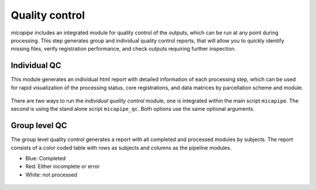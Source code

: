 .. _qc:

.. title:: Quality control report

Quality control
============================================================
*micapipe* includes an integrated module for quality control of the outputs, which can be run at any point during processing. This step generates group and individual quality control reports, that will allow you to quickly identify missing files, verify registration performance, and check outputs requiring further inspection.


Individual QC
--------------------------------------------------------

This module generates an individual html report with detailed information of each processing step, which can be used for rapid visualization of the processing status, core registrations, and data matrices by parcellation scheme and module.

.. figure:: qc_subj.png

There are two ways to run the *individual quality control* module, one is integrated within the main script ``micapipe``. The second is using the stand alone script ``micapipe_qc``. Both options use the same optional arguments.

.. tabs::

    .. tab:: micapipe

        .. code-block:: bash
           :linenos:
           :emphasize-lines: 2

           micapipe -sub <subject_id> -out <outputDirectory> -bids <BIDS-directory> \
           -QC_subj

        **Optional arguments:**

        .. list-table::
            :widths: 75 750
            :header-rows: 1
            :class: tight-table

            * - **Optional argument**
              - **Description**
            * - ``-tracts`` ``<num>``
              - Number of streamlines used when computing the tractograms in ``-SC`` (default is *40M*, where 'M' stands for millions, same as *40,000,000*). If you used a different number of streamlines in your data processing, you should use this flag for the QC and input the same number of streamlines as you previously requested.
            * - ``-ses`` ``<num>`` or ``<str>``
              - Specify the session name with this flag (default: processing is performed as a single session).
            * - ``-tmpDir`` ``<path>``
              - Specify directory for temporary processing outputs.

    .. tab:: micapipe_qc

        .. code-block:: bash
           :linenos:
           :emphasize-lines: 2

           micapipe_qc -sub <subject_id> -out <outputDirectory> -bids <BIDS-directory> \
           -QC_subj

        **Optional arguments:**

        Additional flags can be specified when running the quality control using ``micapipe_qc``

        .. list-table::
            :widths: 75 750
            :header-rows: 1
            :class: tight-table

            * - **Optional argument**
              - **Description**
            * - ``-tracts`` ``<num>``
              - Number of streamlines used when computing the tractograms in ``-SC`` (default is *40M*, where 'M' stands for millions, same as *40,000,000*). If you used a different number of streamlines in your data processing, you should use this flag for the QC and input the same number of streamlines as you previously requested.
            * - ``-ses`` ``<num>`` or ``<str>``
              - Specify the session name with this flag (default: processing is performed as a single session).
            * - ``-tmpDir`` ``<path>``
              - Specify directory for temporary processing outputs.
            * - ``-h`` or ``-help``
              - Print help with list of options
            * - ``-quiet``
              - Specify this flag to not print comments while processing
            * - ``-nocleanup``
              - When including this flag, the temporary directory will not be deleted at script completion
            * - ``-version``
              - Print software version

    .. tab:: Output

        Directories created or populated by **-QC_subj**:

        .. parsed-literal::

            - <outputDirectory>/micapipe/<sub>/QC
            - <outputDirectory>/micapipe/<sub>/QC/QC_png

        **Main output:** ``<outputDirectory>/micapipe/<sub>/QC/<sub>_micapipe_qc.html``

        The subject QC html report contains different tabs, specifically one per module. Under each tab you can find:
          - Main inputs and outputs of each module
          - Main parameters of the processing steps (obtained from the json files)
          - Volume visualization of the main outputs
          - Visualization of the main registrations
          - Different surfaces generated by the pipeline
          - Atlas parcellations plotted on native surface
          - Structural connectome matrices
          - Functional connectome matrices
          - Geodesic distance matrices
          - Microstructural Intensity profiles and connectomes
          - Microstructural profiles (image intensities at each cortical depth) plotted on native surface

        .. figure:: qc_subj.png

Group level QC
--------------------------------------------------------

The group level quality control generates a report with all completed and processed modules by subjects. The report consists of a color coded table with rows as subjects and columns as the pipeline modules.

- Blue: Completed
- Red: Either incomplete or error
- White: not processed

.. figure:: qc_group.png
   :scale: 60 %

.. tabs::

    .. tab:: Usage

        .. code-block:: bash
           :linenos:

           micapipe -out <outputDirectory> -QC

        **Optional arguments:**

        There are no optional arguments for this command.

    .. tab:: Output

        The QC table output by ``-QC`` can be found here:

        **Main output:** ``<outputDirectory>/micapipe/micapipe_group-QC.pdf``
